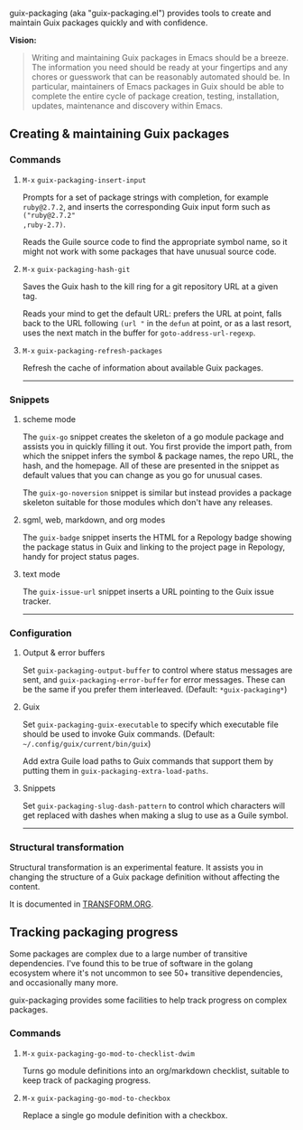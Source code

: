 #+options: toc:nil num:nil author:nil creator:nil date:nil

guix-packaging (aka "guix-packaging.el") provides tools to create and maintain
Guix packages quickly and with confidence.

*Vision:*
#+begin_quote
Writing and maintaining Guix packages in Emacs should be a breeze. The
information you need should be ready at your fingertips and any chores or
guesswork that can be reasonably automated should be. In particular, maintainers
of Emacs packages in Guix should be able to complete the entire cycle of package
creation, testing, installation, updates, maintenance and discovery within
Emacs.
#+end_quote

** Creating & maintaining Guix packages

*** Commands

**** ~M-x~ ~guix-packaging-insert-input~
Prompts for a set of package strings with completion, for example ~ruby@2.7.2~,
and inserts the corresponding Guix input form such as ~("ruby@2.7.2"
,ruby-2.7)~.

Reads the Guile source code to find the appropriate symbol name, so it might not
work with some packages that have unusual source code.

**** ~M-x~ ~guix-packaging-hash-git~
Saves the Guix hash to the kill ring for a git repository URL at a given tag.

Reads your mind to get the default URL: prefers the URL at point, falls back to
the URL following =(url "= in the ~defun~ at point, or as a last resort, uses
the next match in the buffer for ~goto-address-url-regexp~.

**** ~M-x~ ~guix-packaging-refresh-packages~
Refresh the cache of information about available Guix packages.

-----

*** Snippets

**** scheme mode
The ~guix-go~ snippet creates the skeleton of a go module package and assists
you in quickly filling it out. You first provide the import path, from which the
snippet infers the symbol & package names, the repo URL, the hash, and the
homepage. All of these are presented in the snippet as default values that you
can change as you go for unusual cases.

The ~guix-go-noversion~ snippet is similar but instead provides a package
skeleton suitable for those modules which don't have any releases.

**** sgml, web, markdown, and org modes
The ~guix-badge~ snippet inserts the HTML for a Repology badge showing the
package status in Guix and linking to the project page in Repology, handy for
project status pages.

**** text mode
The ~guix-issue-url~ snippet inserts a URL pointing to the Guix issue tracker.

-----

*** Configuration

**** Output & error buffers
Set ~guix-packaging-output-buffer~ to control where status messages are sent,
and ~guix-packaging-error-buffer~ for error messages. These can be the same if
you prefer them interleaved. (Default: ~*guix-packaging*~)

**** Guix
Set ~guix-packaging-guix-executable~ to specify which executable file should be
used to invoke Guix commands. (Default: =~/.config/guix/current/bin/guix=)

Add extra Guile load paths to Guix commands that support them by putting them in
~guix-packaging-extra-load-paths~.

**** Snippets
Set ~guix-packaging-slug-dash-pattern~ to control which characters will get
replaced with dashes when making a slug to use as a Guile symbol.

-----

*** Structural transformation

Structural transformation is an experimental feature. It assists you in changing
the structure of a Guix package definition without affecting the content.

It is documented in [[./TRANSFORM.org][TRANSFORM.ORG]].

** Tracking packaging progress

Some packages are complex due to a large number of transitive dependencies. I've
found this to be true of software in the golang ecosystem where it's not
uncommon to see 50+ transitive dependencies, and occasionally many more.

guix-packaging provides some facilities to help track progress on complex packages.

*** Commands

**** ~M-x~ ~guix-packaging-go-mod-to-checklist-dwim~
Turns go module definitions into an org/markdown checklist, suitable to keep
track of packaging progress.

**** ~M-x~ ~guix-packaging-go-mod-to-checkbox~
Replace a single go module definition with a checkbox.

